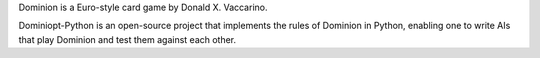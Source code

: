 Dominion is a Euro-style card game by Donald X. Vaccarino.

Dominiopt-Python is an open-source project that implements
the rules of Dominion in Python, enabling one to write AIs that play Dominion
and test them against each other.
